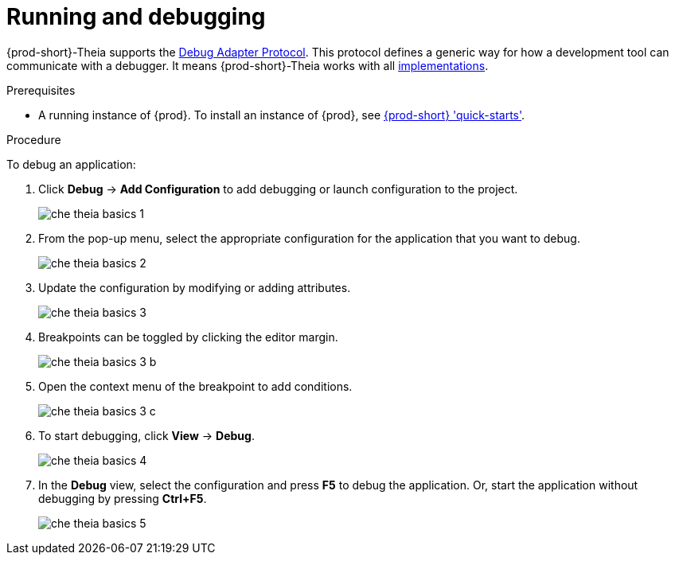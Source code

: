// defining-custom-commands-for-che-theia

[id="running-and-debugging_{context}"]
= Running and debugging

{prod-short}-Theia supports the link:https://microsoft.github.io/debug-adapter-protocol/[Debug Adapter Protocol]. This protocol defines a generic way for how a development tool can communicate with a debugger. It means {prod-short}-Theia works with all link:https://microsoft.github.io/debug-adapter-protocol/implementors/adapters/[implementations].

.Prerequisites
* A running instance of {prod}. To install an instance of {prod}, see link:{site-baseurl}che-7/che-quick-starts/[{prod-short} 'quick-starts'].

.Procedure
To debug an application:

. Click *Debug* -> *Add Configuration* to add debugging or launch configuration to the project.
+
image::ide/che-theia-basics-1.png[]

. From the pop-up menu, select the appropriate configuration for the application that you want to debug.
+
image::ide/che-theia-basics-2.png[]

. Update the configuration by modifying or adding attributes.
+
image::ide/che-theia-basics-3.png[]

. Breakpoints can be toggled by clicking the editor margin.
+
image::ide/che-theia-basics-3-b.png[]

. Open the context menu of the breakpoint to add conditions.
+
image::ide/che-theia-basics-3-c.png[]

. To start debugging, click *View* -> *Debug*.
+
image::ide/che-theia-basics-4.png[]

. In the *Debug* view, select the configuration and press *F5* to debug the application. Or, start the application without debugging by pressing *Ctrl+F5*.
+
image::ide/che-theia-basics-5.png[]

////
.Additional resources

* A bulleted list of links to other material closely related to the contents of the procedure module.
* For more details on writing procedure modules, see the link:https://github.com/redhat-documentation/modular-docs#modular-documentation-reference-guide[Modular Documentation Reference Guide].
* Use a consistent system for file names, IDs, and titles. For tips, see _Anchor Names and File Names_ in link:https://github.com/redhat-documentation/modular-docs#modular-documentation-reference-guide[Modular Documentation Reference Guide].
////
